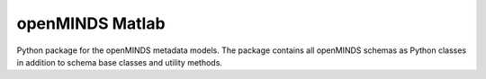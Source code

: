 openMINDS Matlab
===================================

Python package for the openMINDS metadata models. The package contains all openMINDS schemas as Python classes in addition to schema base classes and utility methods. 
